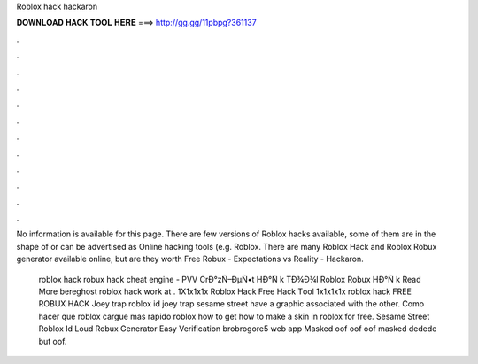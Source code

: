 Roblox hack hackaron



𝐃𝐎𝐖𝐍𝐋𝐎𝐀𝐃 𝐇𝐀𝐂𝐊 𝐓𝐎𝐎𝐋 𝐇𝐄𝐑𝐄 ===> http://gg.gg/11pbpg?361137



.



.



.



.



.



.



.



.



.



.



.



.

No information is available for this page. There are few versions of Roblox hacks available, some of them are in the shape of  or can be advertised as Online hacking tools (e.g. Roblox. There are many Roblox Hack and Roblox Robux generator available online, but are they worth Free Robux - Expectations vs Reality - Hackaron.

 roblox hack robux hack cheat engine - PVV  CrÐ°zÑ–ÐµÑ•t HÐ°Ñ k TÐ¾Ð¾l Roblox Robux HÐ°Ñ k Read More bereghost roblox hack work at .   1X1x1x1x Roblox Hack Frее Hасk Tооl  1x1x1x1x roblox hack FREE ROBUX HACK  Joey trap roblox id joey trap sesame street have a graphic associated with the other. Como hacer que roblox cargue mas rapido roblox how to get how to make a skin in roblox for free. Sesame Street Roblox Id Loud Robux Generator Easy Verification brobrogore5 web app Masked oof oof oof masked dedede but oof.

